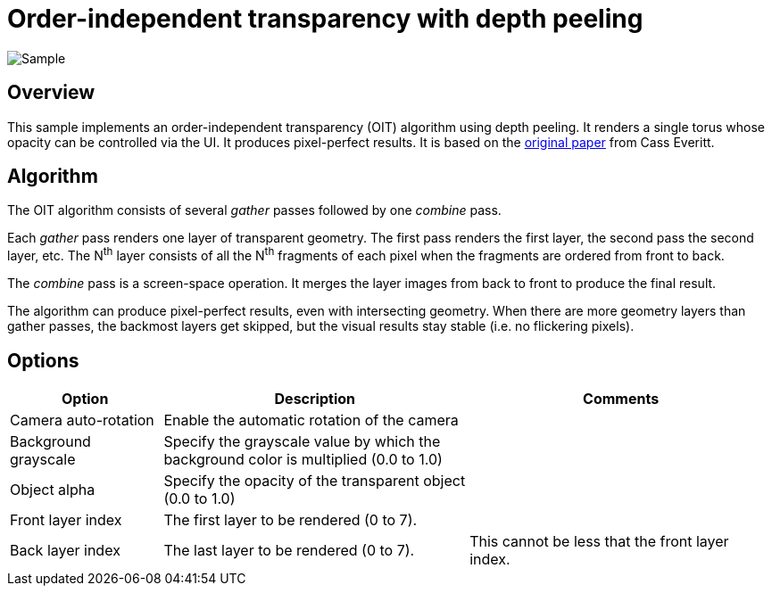 ////
- Copyright (c) 2024, Google
-
- SPDX-License-Identifier: Apache-2.0
-
- Licensed under the Apache License, Version 2.0 the "License";
- you may not use this file except in compliance with the License.
- You may obtain a copy of the License at
-
-     http://www.apache.org/licenses/LICENSE-2.0
-
- Unless required by applicable law or agreed to in writing, software
- distributed under the License is distributed on an "AS IS" BASIS,
- WITHOUT WARRANTIES OR CONDITIONS OF ANY KIND, either express or implied.
- See the License for the specific language governing permissions and
- limitations under the License.
-
////

= Order-independent transparency with depth peeling

ifdef::site-gen-antora[]
TIP: The source for this sample can be found in the https://github.com/KhronosGroup/Vulkan-Samples/tree/main/samples/api/oit_depth_peeling[Khronos Vulkan samples github repository].
endif::[]

:pp: {plus}{plus}

image::./images/sample.png[Sample]

== Overview

This sample implements an order-independent transparency (OIT) algorithm using depth peeling.
It renders a single torus whose opacity can be controlled via the UI.
It produces pixel-perfect results.
It is based on the https://developer.download.nvidia.com/assets/gamedev/docs/OrderIndependentTransparency.pdf[original paper] from Cass Everitt.

== Algorithm

The OIT algorithm consists of several _gather_ passes followed by one _combine_ pass.

Each _gather_ pass renders one layer of transparent geometry.
The first pass renders the first layer, the second pass the second layer, etc.
The N^th^ layer consists of all the N^th^ fragments of each pixel when the fragments are ordered from front to back.

The _combine_ pass is a screen-space operation.
It merges the layer images from back to front to produce the final result.

The algorithm can produce pixel-perfect results, even with intersecting geometry.
When there are more geometry layers than gather passes, the backmost layers get skipped, but the visual results stay stable (i.e. no flickering pixels).

== Options

[cols="2,4,4"]
|===
| Option | Description | Comments

| Camera auto-rotation
| Enable the automatic rotation of the camera
| 

| Background grayscale
| Specify the grayscale value by which the background color is multiplied (0.0 to 1.0)
| 

| Object alpha
| Specify the opacity of the transparent object (0.0 to 1.0)
| 

| Front layer index
| The first layer to be rendered (0 to 7).
| 

| Back layer index
| The last layer to be rendered (0 to 7).
| This cannot be less that the front layer index.

|===

